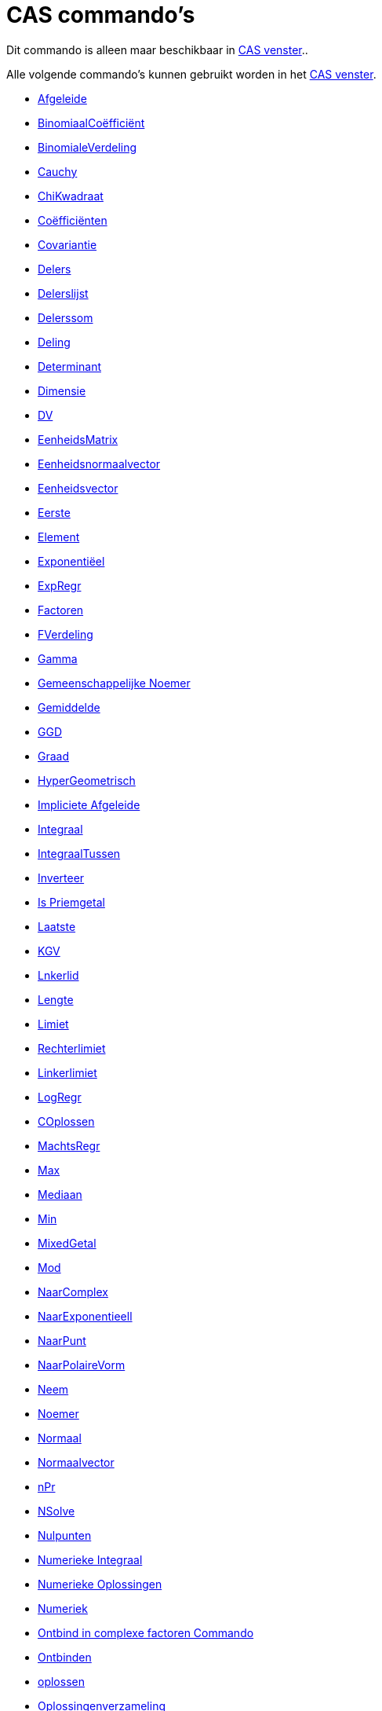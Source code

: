 = CAS commando's
ifdef::env-github[:imagesdir: /nl/modules/ROOT/assets/images]

Dit commando is alleen maar beschikbaar in xref:/CAS_venster.adoc[CAS venster]..

Alle volgende commando's kunnen gebruikt worden in het xref:/CAS_venster.adoc[CAS venster].

* xref:/commands/Afgeleide.adoc[Afgeleide]
* xref:/commands/Binomiaalcoëfficiënt.adoc[BinomiaalCoëfficiënt]
* xref:/commands/BinomialeVerdeling.adoc[BinomialeVerdeling]
* xref:/commands/Cauchy.adoc[Cauchy]
* xref:/commands/ChiKwadraat.adoc[ChiKwadraat]
* xref:/commands/Coëfficiënten.adoc[Coëfficiënten]
* xref:/commands/Covariantie.adoc[Covariantie]
* xref:/commands/Delers.adoc[Delers]
* xref:/commands/Delerslijst.adoc[Delerslijst]
* xref:/commands/Delerssom.adoc[Delerssom]
* xref:/commands/Deling.adoc[Deling]
* xref:/commands/Determinant.adoc[Determinant]
* xref:/commands/Dimensie.adoc[Dimensie]
* xref:/commands/DV.adoc[DV]
* xref:/commands/EenheidsMatrix.adoc[EenheidsMatrix]
* xref:/commands/Eenheidsnormaalvector.adoc[Eenheidsnormaalvector]
* xref:/commands/Eenheidsvector.adoc[Eenheidsvector]
* xref:/commands/Eerste.adoc[Eerste]
* xref:/commands/Element.adoc[Element]
* xref:/commands/Exponentiëel.adoc[Exponentiëel]
* xref:/commands/ExpRegr.adoc[ExpRegr]
* xref:/commands/Factoren.adoc[Factoren]
* xref:/commands/FVerdeling.adoc[FVerdeling]
* xref:/commands/Gamma.adoc[Gamma]
* xref:/commands/Gemeenschappelijke_Noemer.adoc[Gemeenschappelijke Noemer]
* xref:/commands/Gemiddelde.adoc[Gemiddelde]
* xref:/commands/GGD.adoc[GGD]
* xref:/commands/Graad.adoc[Graad]

* xref:/commands/HyperGeometrisch.adoc[HyperGeometrisch]
* xref:/commands/Impliciete_Afgeleide.adoc[Impliciete Afgeleide]
* xref:/commands/Integraal.adoc[Integraal]
* xref:/commands/IntegraalTussen.adoc[IntegraalTussen]
* xref:/commands/Inverteer.adoc[Inverteer]
* xref:/commands/IsPriemgetal.adoc[Is Priemgetal]
* xref:/commands/Laatste.adoc[Laatste]
* xref:/commands/KGV.adoc[KGV]
* xref:/commands/Linkerlid.adoc[Lnkerlid]
* xref:/commands/Lengte.adoc[Lengte]
* xref:/commands/Limiet.adoc[Limiet]
* xref:/commands/Rechterlimiet.adoc[Rechterlimiet]
* xref:/commands/Linkerlimiet.adoc[Linkerlimiet]
* xref:/commands/LogRegr.adoc[LogRegr]
* xref:/commands/COplossen.adoc[COplossen]
* xref:/commands/MachtsRegr.adoc[MachtsRegr]
* xref:/commands/Max.adoc[Max]
* xref:/commands/Mediaan.adoc[Mediaan]
* xref:/commands/Min.adoc[Min]
* xref:/commands/GemengdGetal.adoc[MixedGetal]
* xref:/commands/Mod.adoc[Mod]
* xref:/commands/NaarComplex.adoc[NaarComplex]
* xref:/commands/NaarExponentieel.adoc[NaarExponentieell]
* xref:/commands/NaarPunt.adoc[NaarPunt]
* xref:/commands/NaarPolaireVorm.adoc[NaarPolaireVorm]
* xref:/commands/Neem.adoc[Neem]
* xref:/commands/Noemer.adoc[Noemer]
* xref:/commands/Normaal.adoc[Normaal]
* xref:/commands/Normaalvector.adoc[Normaalvector]
* xref:/commands/NPr.adoc[nPr]
* xref:/commands/NSolve.adoc[NSolve]
* xref:/commands/Nulpunten.adoc[Nulpunten]
* xref:/commands/Numerieke_Integraal.adoc[Numerieke Integraal]
* xref:/commands/NOplossen.adoc[Numerieke Oplossingen]
* xref:/commands/Numeriek.adoc[Numeriek]
* xref:/commands/Ontbind_in_complexe_factoren.adoc[Ontbind in complexe factoren Commando]
* xref:/commands/Ontbinden.adoc[Ontbinden]
* xref:/commands/Oplossen.adoc[oplossen]
* xref:/commands/Oplossingenverzameling.adoc[Oplossingenverzameling]
* xref:/commands/Oplossingenverzameling_in_C.adoc[Oplossingenverzameling in C]
* xref:/commands/Partiëelbreuken.adoc[Partiëelbreuken]
* xref:/commands/Pascal.adoc[Pascal]
* xref:/commands/Poisson.adoc[Poisson]
* xref:/commands/Priemfactoren.adoc[Priemfactoren]
* xref:/commands/Product.adoc[Product]
* xref:/commands/Quotiënt.adoc[Quotiënt]

* xref:/commands/Rationaliseer.adoc[Rationaliseer]
* xref:/commands/Rechterlid.adoc[Rechterlid]
* xref:/commands/Rij.adoc[Rij]
* xref:/commands/RREF.adoc[RREF]
* xref:/commands/ScalairProduct.adoc[ScalairProduct]
* xref:/commands/SinRegr.adoc[SinRegr]
* xref:/commands/SD.adoc[SD]
* xref:/commands/Steekproef.adoc[Steekproef]
* xref:/commands/SteekproefSD.adoc[SteekproefSD]
* xref:/commands/Steekproefvariantie.adoc[Steekproefvariantie]
* xref:/commands/Schudden.adoc[Schudden]
* xref:/commands/Snijpunten.adoc[Snijpunten]
* xref:/commands/Som.adoc[Som]
* xref:/commands/Taylorveelterm.adoc[Taylorveelterm]
* xref:/commands/Teller.adoc[Teller]
* xref:/commands/Toevalselement.adoc[Toevalselement]
* xref:/commands/ToevalsgetalBinom.adoc[ToevalsgetalBinom]
* xref:/commands/ToevalsgetalNormaal.adoc[ToevalsgetalNormaal]
* xref:/commands/ToevalsgetalPoisson.adoc[ToevalsgetalPoisson]
* xref:/commands/ToevalsgetalTussen.adoc[ToevalsgetalTussen]
* xref:/commands/Toevalsveelterm.adoc[Toevalsveelterm]
* xref:/commands/Transponeer.adoc[Transponeer]
* xref:/commands/Uitwerken.adoc[Uitwerken]
* xref:/commands/Uniek.adoc[Uniek]
* xref:/commands/Variantie.adoc[Variantie]
* xref:/commands/Vectorieel_Product.adoc[Vectorieel Product]
* xref:/commands/VeeltermRegr.adoc[VeeltermRegr]
* xref:/commands/Vereenvoudig.adoc[Vereenvoudig]
* xref:/commands/Vervangen.adoc[Vervangen]
* xref:/commands/Verwijder.adoc[Verwijder]
* xref:/commands/Volgend_Priemgetal.adoc[Volgend Priemgetal]
* xref:/commands/VorigPriemgetal.adoc[VorigPriemgetal]
* xref:/commands/Weibull.adoc[Weibull]
* xref:/commands/Zipf.adoc[Zipf]
